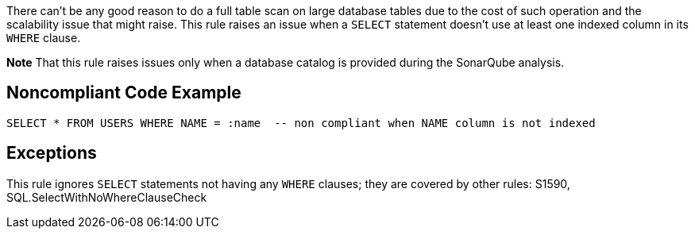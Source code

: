 There can't be any good reason to do a full table scan on large database tables due to the cost of such operation and the scalability issue that might raise. This rule raises an issue when a ``++SELECT++`` statement doesn't use at least one indexed column in its ``++WHERE++`` clause.


*Note* That this rule raises issues only when a database catalog is provided during the SonarQube analysis.

== Noncompliant Code Example

----
SELECT * FROM USERS WHERE NAME = :name  -- non compliant when NAME column is not indexed
----

== Exceptions

This rule ignores ``++SELECT++`` statements not having any ``++WHERE++`` clauses; they are covered by other rules: S1590, SQL.SelectWithNoWhereClauseCheck
